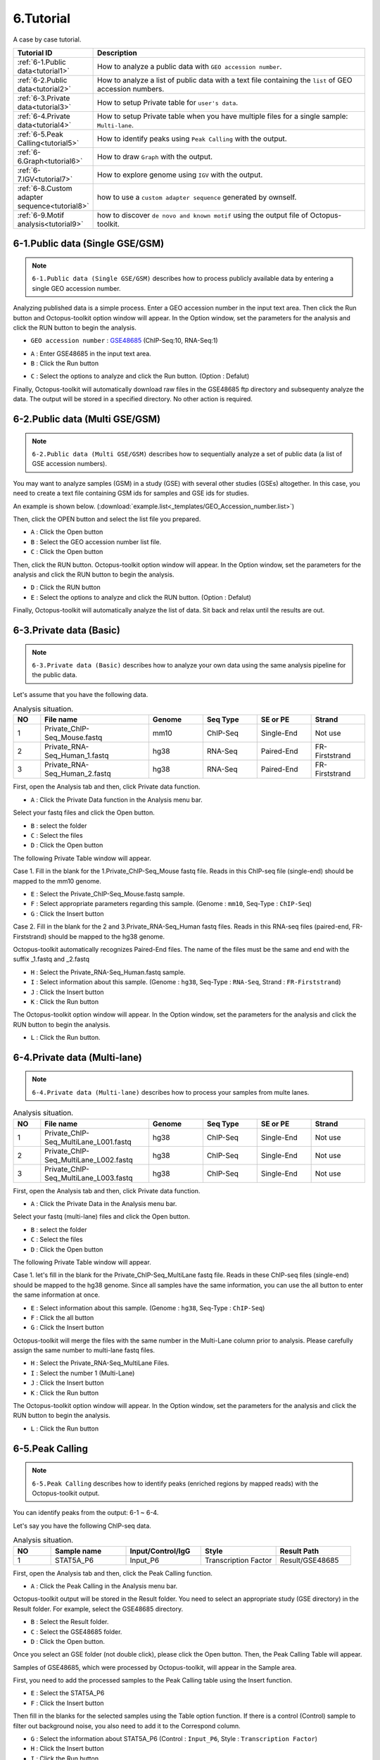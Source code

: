 ==========
6.Tutorial
==========

A case by case tutorial.

.. csv-table::
   :header: "Tutorial ID","Description"
   :widths: 10, 35

    :ref:`6-1.Public data<tutorial1>`,How to analyze a public data with ``GEO accession number``.
    :ref:`6-2.Public data<tutorial2>`,How to analyze a list of public data with a text file containing the ``list`` of GEO accession numbers.
    :ref:`6-3.Private data<tutorial3>`,How to setup Private table for ``user's data``.
    :ref:`6-4.Private data<tutorial4>`,How to setup Private table when you have multiple files for a single sample: ``Multi-lane``.
    :ref:`6-5.Peak Calling<tutorial5>`,How to identify peaks using ``Peak Calling`` with the output.
    :ref:`6-6.Graph<tutorial6>`,How to draw ``Graph`` with the output.
    :ref:`6-7.IGV<tutorial7>`,How to explore genome using ``IGV`` with the output.
    :ref:`6-8.Custom adapter sequence<tutorial8>`,how to use a ``custom adapter sequence`` generated by ownself.
    :ref:`6-9.Motif analysis<tutorial9>`,how to discover ``de novo and known motif`` using the output file of Octopus-toolkit. 
  
.. _tutorial1:
 
6-1.Public data (Single GSE/GSM)
^^^^^^^^^^^^^^^^^^^^^^^^^^^^^^^^

.. note::
    ``6-1.Public data (Single GSE/GSM)`` describes how to process publicly available data by entering a single GEO accession number. 

Analyzing published data is a simple process. Enter a GEO accession number in the input text area. Then click the Run button and Octopus-toolkit option window will appear. In the Option window, set the parameters for the analysis and click the RUN button to begin the analysis.

* ``GEO accession number`` : `GSE48685 <https://www.ncbi.nlm.nih.gov/geo/query/acc.cgi?acc=GSE48685>`_ (ChIP-Seq:10, RNA-Seq:1)

.. image:: _static/Tutorial/Tutorial1.1.png

* ``A`` : Enter GSE48685 in the input text area.
* ``B`` : Click the Run button
 
.. image:: _static/Tutorial/Tutorial1.2.png

* ``C`` : Select the options to analyze and click the Run button. (Option : Defalut)

Finally, Octopus-toolkit will automatically download raw files in the GSE48685 ftp directory and subsequenty analyze the data. The output will be stored in a specified directory. No other action is required.

.. _tutorial2:

6-2.Public data (Multi GSE/GSM)
^^^^^^^^^^^^^^^^^^^^^^^^^^^^^^^

.. note::
    ``6-2.Public data (Multi GSE/GSM)`` describes how to sequentially analyze a set of public data (a list of GSE accession numbers).

You may want to analyze samples (GSM) in a study (GSE) with several other studies (GSEs) altogether. In this case, you need to create a text file containing GSM ids for samples and GSE ids for studies.

An example is shown below. (:download:`example.list<_templates/GEO_Accession_number.list>`)

.. image:: _static/Tutorial/Tutorial2.1.png
   :scale: 80 %

   
Then, click the OPEN button and select the list file you prepared.


.. image:: _static/Tutorial/Tutorial2.2.png

* ``A`` : Click the Open button
* ``B`` : Select the GEO accession number list file.
* ``C`` : Click the Open button

Then, click the RUN button. Octopus-toolkit option window will appear. In the Option window, set the parameters for the analysis and click the RUN button to begin the analysis.

.. image:: _static/Tutorial/Tutorial2.3.png

* ``D`` : Click the RUN button
* ``E`` : Select the options to analyze and click the RUN button. (Option : Defalut)

.. image:: _static/Tutorial/Tutorial2.4.png

Finally, Octopus-toolkit will automatically analyze the list of data. Sit back and relax until the results are out.

.. _tutorial3:

6-3.Private data (Basic)
^^^^^^^^^^^^^^^^^^^^^^^^

.. note::
    ``6-3.Private data (Basic)`` describes how to analyze your own data using the same analysis pipeline for the public data.

Let's assume that you have the following data.

.. csv-table:: Analysis situation.
   :header: "NO","File name","Genome","Seq Type","SE or PE","Strand"
   :widths: 5,20,10,10,10,10 

    1,Private_ChIP-Seq_Mouse.fastq,mm10,ChIP-Seq,Single-End,Not use
    2,Private_RNA-Seq_Human_1.fastq,hg38,RNA-Seq,Paired-End,FR-Firststrand
    3,Private_RNA-Seq_Human_2.fastq,hg38,RNA-Seq,Paired-End,FR-Firststrand
    
First, open the Analysis tab and then, click Private data function.

.. image:: _static/Tutorial/Tutorial3.1.png

* ``A`` : Click the Private Data function in the Analysis menu bar.

Select your fastq files and click the Open button.

.. image:: _static/Tutorial/Tutorial3.2.png

* ``B`` : select the folder
* ``C`` : Select the files
* ``D`` : Click the Open button

The following Private Table window will appear.

.. image:: _static/Tutorial/Tutorial3.3.png
   :scale: 90 %

Case 1. Fill in the blank for the 1.Private_ChIP-Seq_Mouse fastq file. Reads in this ChIP-seq file (single-end) should be mapped to the mm10 genome.

.. image:: _static/Tutorial/Tutorial3.4.png

* ``E`` : Select the Private_ChIP-Seq_Mouse.fastq sample.
* ``F`` : Select appropriate parameters regarding this sample. (Genome : ``mm10``, Seq-Type : ``ChIP-Seq``)
* ``G`` : Click the Insert button

Case 2. Fill in the blank for the 2 and 3.Private_RNA-Seq_Human fastq files. Reads in this RNA-seq files (paired-end, FR-Firststrand) should be mapped to the hg38 genome. 

Octopus-toolkit automatically recognizes Paired-End files. The name of the files must be the same and end with the suffix _1.fastq and _2.fastq

.. image:: _static/Tutorial/Tutorial3.5.png

* ``H`` : Select the Private_RNA-Seq_Human.fastq sample.
* ``I`` : Select information about this sample. (Genome : ``hg38``, Seq-Type : ``RNA-Seq``, Strand : ``FR-Firststrand``)
* ``J`` : Click the Insert button
* ``K`` : Click the Run button

The Octopus-toolkit option window will appear. In the Option window, set the parameters for the analysis and click the RUN button to begin the analysis.

.. image:: _static/Tutorial/Tutorial3.6.png

* ``L`` : Click the Run button.

.. _tutorial4:

6-4.Private data (Multi-lane)
^^^^^^^^^^^^^^^^^^^^^^^^^^^^^

.. note::
    ``6-4.Private data (Multi-lane)`` describes how to process your samples from multe lanes. 

.. csv-table:: Analysis situation.
   :header: "NO","File name","Genome","Seq Type","SE or PE","Strand"
   :widths: 5,20,10,10,10,10 

    1,Private_ChIP-Seq_MultiLane_L001.fastq,hg38,ChIP-Seq,Single-End,Not use
    2,Private_ChIP-Seq_MultiLane_L002.fastq,hg38,ChIP-Seq,Single-End,Not use
    3,Private_ChIP-Seq_MultiLane_L003.fastq,hg38,ChIP-Seq,Single-End,Not use

First, open the Analysis tab and then, click Private data function.

.. image:: _static/Tutorial/Tutorial4.1.png

* ``A`` : Click the Private Data in the Analysis menu bar.

Select your fastq (multi-lane) files and click the Open button.

.. image:: _static/Tutorial/Tutorial4.2.png

* ``B`` : select the folder
* ``C`` : Select the files
* ``D`` : Click the Open button

The following Private Table window will appear.

Case 1. let's fill in the blank for the Private_ChIP-Seq_MultiLane fastq file. Reads in these ChIP-seq files (single-end) should be mapped to the hg38 genome. Since all samples have the same information, you can use the all button to enter the same information at once.

.. image:: _static/Tutorial/Tutorial4.3.png

* ``E`` : Select information about this sample. (Genome : ``hg38``, Seq-Type : ``ChIP-Seq``)
* ``F`` : Click the all button
* ``G`` : Click the Insert button

Octopus-toolkit will merge the files with the same number in the Multi-Lane column prior to analysis. Please carefully assign the same number to multi-lane fastq files.

.. image:: _static/Tutorial/Tutorial4.4.png

* ``H`` : Select the Private_RNA-Seq_MultiLane Files.
* ``I`` : Select the number 1 (Multi-Lane)
* ``J`` : Click the Insert button
* ``K`` : Click the Run button

The Octopus-toolkit option window will appear. In the Option window, set the parameters for the analysis and click the RUN button to begin the analysis.

.. image:: _static/Tutorial/Tutorial4.5.png

* ``L`` : Click the Run button

.. _tutorial5:

6-5.Peak Calling
^^^^^^^^^^^^^^^^

.. note::
    ``6-5.Peak Calling`` describes how to identify peaks (enriched regions by mapped reads) with the Octopus-toolkit output.

You can identify peaks from the output: 6-1 ~ 6-4.

Let's say you have the following ChIP-seq data.

.. csv-table:: Analysis situation.
   :header: "NO","Sample name","Input/Control/IgG","Style","Result Path"
   :widths: 5,10,10,10,10

    1,STAT5A_P6,Input_P6,Transcription Factor,"Result/GSE48685"

First, open the Analysis tab and then, click the Peak Calling function.

.. image:: _static/Tutorial/Tutorial5.1.png

* ``A`` : Click the Peak Calling in the Analysis menu bar.

Octopus-toolkit output will be stored in the Result folder. You need to select an appropriate study (GSE directory) in the Result folder. For example, select the GSE48685 directory.

.. image:: _static/Tutorial/Tutorial5.2.png

* ``B`` : Select the Result folder.
* ``C`` : Select the GSE48685 folder.
* ``D`` : Click the Open button.

Once you select an GSE folder (not double click), please click the Open button. Then, the Peak Calling Table will appear.

Samples of GSE48685, which were processed by Octopus-toolkit, will appear in the Sample area.

First, you need to add the processed samples to the Peak Calling table using the Insert function. 

.. image:: _static/Tutorial/Tutorial5.3.png

* ``E`` : Select the STAT5A_P6
* ``F`` : Click the Insert button

Then fill in the blanks for the selected samples using the Table option function. If there is a control (Control) sample to filter out background noise, you also need to add it to the Correspond column.

.. image:: _static/Tutorial/Tutorial5.4.png

* ``G`` : Select the information about STAT5A_P6 (Control : ``Input_P6``, Style : ``Transcription Factor``)
* ``H`` : Click the Insert button
* ``I`` : Click the Run button

Peak Calling analysis will start according to the Table information.

.. image:: _static/Tutorial/Tutorial5.5.png

Once completed, you can find the result files (.bed for peaks) in the 05_Analysis directory in the Result/GSE48685 directory.

.. image:: _static/Tutorial/Tutorial5.6.png
   :scale: 90 %

* ``Result Path`` : Octopus-toolkit/Result/GSE48685

.. _tutorial6:

6-6.Graph
^^^^^^^^^

.. note::
    ``6-6.Graph`` describes how to draw plots with the output: 6-1 ~ 6-5.

You can draw a heatmap and line plots with a few clicks.

6-6.Graph tutorial describes how to draw plots for multiple outputs. Let say you have the following outputs processed by Octopus-toolkit.


.. csv-table:: Analysis situation.
   :header: "NO","Sample name","Peak(.bed)"
   :widths: 5,10,10

    1,STAT5A_P6,O
    2,M_Bcl6_rep2_G50,X
    3,MH_STAT5_rep2_G41,X

* Option : +- ``1000 bp`` based on TSS, Bin Size : ``100``
   
First, open the Analysis tab and then, click the Graph function.

.. image:: _static/Tutorial/Tutorial6.1.png

* ``A`` : Click the Graph in the Analysis menu bar.

Octopus-toolkit output will be stored in the Result folder. To draw heatmap and plot, you need to select appropriate studies (GSE directories) in the Result folder. For example, select the GSE48685 and GSE31578 directories.

.. image:: _static/Tutorial/Tutorial6.2.png

* ``B`` : Select the Result folder.
* ``C`` : Select the GSE48685 and GSE31578 folders.
* ``D`` : Click the Open button.

The heatmap and plot will be drawn based on an annotation file (reference). The default annotation file (.bed) contains promoter regions. You can replace it with peak file (.bed) generated by Octopus-toolkit if you perform the peak calling analysis.

.. image:: _static/Tutorial/Tutorial6.3.png

* ``E`` : Select STAT5A_P6_CH.SE.mm10 as the reference.
* ``F`` : Select samples of your interest from the list.
* ``G`` : Click the Insert button.

In the Table option, Adjust TSS region (bp) and Number of BINs (resolution) parameters. Click the Run button to perform the Graph analysis. 

.. image:: _static/Tutorial/Tutorial6.4.png

* ``H`` : Select the 1000 in TSS region and 100 in Number of BINs 
* ``I`` : Click the Run button

Heatmap and plot will be stored in the Result/Graph folder.

.. image:: _static/Tutorial/Tutorial6.5.png

.. image:: _static/Tutorial/Tutorial6.6.png
   :scale: 90 %


.. _tutorial7:

6-7.IGV
^^^^^^^

.. note::
    ``6-7.IGV`` describes how to visualize genomes with data (bigWig files) via IGV.

Octopus-toolkit generates bigWig files which can be visualized using Integrative Genomics Viewer(IGV).

First, open the Analysis tab and then, click the IGV function.

.. image:: _static/Tutorial/Tutorial7.1.png

* ``A`` : Click the IGV in the Analysis menu bar.

You need to select appropriate studies (GSE directories) in the Result folder. For example, select the GSE48685 and GSE31578 directories. It will load all bigWig files in the selected directories.

.. image:: _static/Tutorial/Tutorial7.2.png

* ``B`` : Select the Result folder.
* ``C`` : Select the GSE48685 and GSE31578 folders.
* ``D`` : Click the Open button.

Let's say you select the following samples. You must select an appropriate genome for visualization. Obviously, you cannot load bigWig files from different genomes.

.. image:: _static/Tutorial/Tutorial7.3.png

* ``E`` : Select samples.
* ``F`` : Click the Insert button.

Click the Run button to start the Graph analysis. 

.. image:: _static/Tutorial/Tutorial7.4.png

* ``G`` : Click the Run button.

Depending on the number and size of data, it may take some time to load those files onto the IGV. Please take your time.

.. image:: _static/Tutorial/Tutorial7.5.png
   :scale: 90 %

.. _tutorial8:

6-8.User's custom adapter sequence(Trimming)
^^^^^^^^^^^^^^^^^^^^^^^^^^^^^^^^^^^^^^^^^^^^

.. note::
    ``6-8.IGV`` describes how to use a custom adapter sequence generated by ownself. 

Typically, The user uses the adapter sequence provided Trimmomatic. But some users want to use custom adapter sequence generated by ownself.

First, The user should make a custom adapter sequence file. The format of files equals a single or multiple sequence file. (File name extension is ``.fasta`` and ``.fa``) (:download:`Custom_adapter.fasta<_templates/Custom_adapter.fasta>`)

For more detailed information, please refer to the link below. (`Trimmomatic : How to make the adapter fasta <http://www.usadellab.org/cms/?page=trimmomatic>`_)


Second, click the Quality & Trimming button in Octopus-toolkit.

.. image:: _static/Tutorial/Tutorial8.1.png

* ``A`` : Click the Quality & Trimming button.  

To open the custom adapter sequence file, Select a User radio button and click the Open button. 
You need to select your adapter sequence file in your computer.

.. image:: _static/Tutorial/Tutorial8.2.png

* ``B`` : Click the User radio button.
* ``C`` : Click the Open button.
* ``D`` : Select the custom adapter sequence file generated by user.
* ``E`` : Click the Open button


Click the Apply button to apply the custom adapter sequence.

.. image:: _static/Tutorial/Tutorial8.3.png

* ``F`` : Check the Apply button.

.. _tutorial9:

6-9.Motif analysis
^^^^^^^^^^^^^^^^^^

.. note::
    ``6-9.Motif analysis`` describes how to discover de novo and known motif using the output file of Octopus-toolkit : 6-1 ~ 6-5.

Octopus-toolkit is not supporting a motif analysis yet.

The user can analyze de novo and known motif using below command before to be completing development about motif analysis.

We will use a bed format file, which is generated by peak calling in Octopus-toolkit, for discovering motif. 

.. csv-table:: Test environment.
   :header: "NO","command","Description"
   :widths: 5,10,10

    1,Pathway of Octopus-toolkit,/home/user_id/Octopus-toolkit/
    2,user_id,octopus
    3,Output of Octopus-toolkit,GSE48685
    4,Input file like bed format file,05_Analysis/Bed/GSM1183564_STAT5A_P6.CH.SE.mm10.ht2.bed
    5,Genome,mm10

* The ``command`` for ``Motif`` analysis::

    // Add the Homer pathway
    export Octopus_Homer="/home/user_id/Octopus-toolkit/Tools/Homer/bin"
    export PATH=$PATH:$Octopus_Homer
    
    cd /home/octopus/Octopus-toolkit/Result/GSE48685/
    mkdir 06_Motif_output
    /home/octopus/Octopus-toolkit/Tools/Homer/bin/findMotifsGenome.pl 05_Analysis/Bed/GSM1183564_STAT5A_P6.CH.SE.mm10.ht2.bed mm10 06_Motif_output/

* The output of the Motif analysis.

.. image:: _static/Tutorial/Tutorial9.1.png

The output of Motif analysis provides a motif's letter-probability matrix, list of a detected motif, statistical value and best-matched gene symbol.

* ``homerResults.html : De novo Motif``

.. image:: _static/Tutorial/Tutorial9.2.png

* ``knownResults.html : known Motif``

.. image:: _static/Tutorial/Tutorial9.3.png


